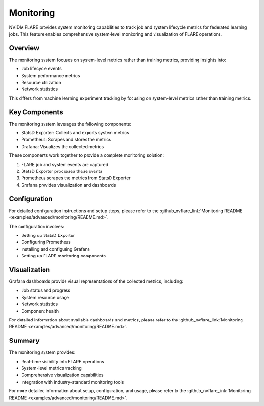.. _monitoring:

Monitoring
**********

NVIDIA FLARE provides system monitoring capabilities to track job and system lifecycle metrics for federated learning jobs. This feature enables comprehensive system-level monitoring and visualization of FLARE operations.

Overview
========

The monitoring system focuses on system-level metrics rather than training metrics, providing insights into:

* Job lifecycle events
* System performance metrics
* Resource utilization
* Network statistics

This differs from machine learning experiment tracking by focusing on system-level metrics rather than training metrics.

Key Components
==============

The monitoring system leverages the following components:

* StatsD Exporter: Collects and exports system metrics
* Prometheus: Scrapes and stores the metrics
* Grafana: Visualizes the collected metrics

These components work together to provide a complete monitoring solution:

1. FLARE job and system events are captured
2. StatsD Exporter processes these events
3. Prometheus scrapes the metrics from StatsD Exporter
4. Grafana provides visualization and dashboards

Configuration
=============

For detailed configuration instructions and setup steps, please refer to the :github_nvflare_link:`Monitoring README <examples/advanced/monitoring/README.md>`.

The configuration involves:

* Setting up StatsD Exporter
* Configuring Prometheus
* Installing and configuring Grafana
* Setting up FLARE monitoring components

Visualization
=============

Grafana dashboards provide visual representations of the collected metrics, including:

* Job status and progress
* System resource usage
* Network statistics
* Component health

For detailed information about available dashboards and metrics, please refer to the :github_nvflare_link:`Monitoring README <examples/advanced/monitoring/README.md>`.

Summary
=======

The monitoring system provides:

* Real-time visibility into FLARE operations
* System-level metrics tracking
* Comprehensive visualization capabilities
* Integration with industry-standard monitoring tools

For more detailed information about setup, configuration, and usage, please refer to the :github_nvflare_link:`Monitoring README <examples/advanced/monitoring/README.md>`. 
